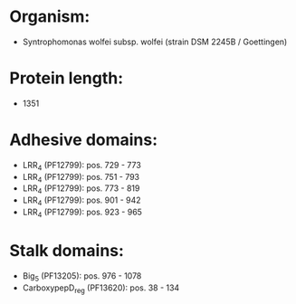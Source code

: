 * Organism:
- Syntrophomonas wolfei subsp. wolfei (strain DSM 2245B / Goettingen)
* Protein length:
- 1351
* Adhesive domains:
- LRR_4 (PF12799): pos. 729 - 773
- LRR_4 (PF12799): pos. 751 - 793
- LRR_4 (PF12799): pos. 773 - 819
- LRR_4 (PF12799): pos. 901 - 942
- LRR_4 (PF12799): pos. 923 - 965
* Stalk domains:
- Big_5 (PF13205): pos. 976 - 1078
- CarboxypepD_reg (PF13620): pos. 38 - 134

